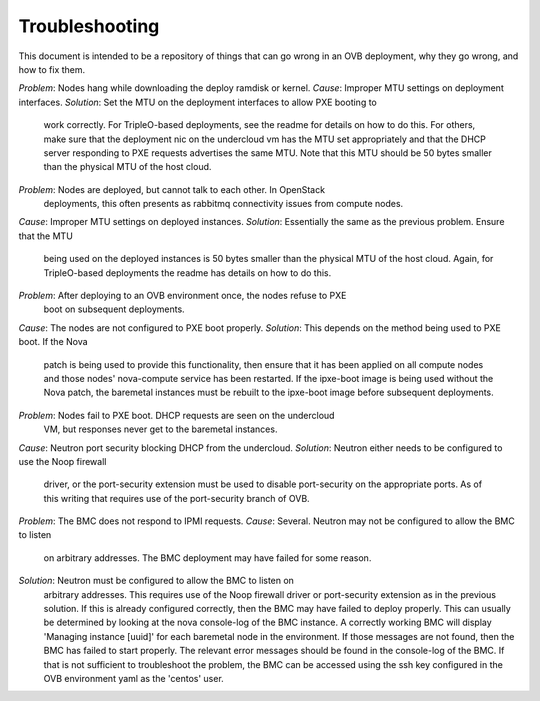 Troubleshooting
===============

This document is intended to be a repository of things that can go wrong in an
OVB deployment, why they go wrong, and how to fix them.

*Problem*: Nodes hang while downloading the deploy ramdisk or kernel.
*Cause*: Improper MTU settings on deployment interfaces.
*Solution*: Set the MTU on the deployment interfaces to allow PXE booting to
            work correctly.  For TripleO-based deployments, see the readme
            for details on how to do this.  For others, make sure that the
            deployment nic on the undercloud vm has the MTU set appropriately
            and that the DHCP server responding to PXE requests advertises the
            same MTU.  Note that this MTU should be 50 bytes smaller than the
            physical MTU of the host cloud.

*Problem*: Nodes are deployed, but cannot talk to each other.  In OpenStack
           deployments, this often presents as rabbitmq connectivity issues
           from compute nodes.
*Cause*: Improper MTU settings on deployed instances.
*Solution*: Essentially the same as the previous problem.  Ensure that the MTU
            being used on the deployed instances is 50 bytes smaller than the
            physical MTU of the host cloud.  Again, for TripleO-based
            deployments the readme has details on how to do this.

*Problem*: After deploying to an OVB environment once, the nodes refuse to PXE
           boot on subsequent deployments.
*Cause*: The nodes are not configured to PXE boot properly.
*Solution*: This depends on the method being used to PXE boot.  If the Nova
            patch is being used to provide this functionality, then ensure
            that it has been applied on all compute nodes and those nodes'
            nova-compute service has been restarted.  If the ipxe-boot image
            is being used without the Nova patch, the baremetal instances must
            be rebuilt to the ipxe-boot image before subsequent deployments.

*Problem*: Nodes fail to PXE boot.  DHCP requests are seen on the undercloud
           VM, but responses never get to the baremetal instances.
*Cause*: Neutron port security blocking DHCP from the undercloud.
*Solution*: Neutron either needs to be configured to use the Noop firewall
            driver, or the port-security extension must be used to disable
            port-security on the appropriate ports.  As of this writing that
            requires use of the port-security branch of OVB.

*Problem*: The BMC does not respond to IPMI requests.
*Cause*: Several.  Neutron may not be configured to allow the BMC to listen
         on arbitrary addresses.  The BMC deployment may have failed for some
         reason.
*Solution*: Neutron must be configured to allow the BMC to listen on
            arbitrary addresses.  This requires use of the Noop firewall driver
            or port-security extension as in the previous solution.  If this
            is already configured correctly, then the BMC may have failed to
            deploy properly.  This can usually be determined by looking at the
            nova console-log of the BMC instance.  A correctly working BMC will
            display 'Managing instance [uuid]' for each baremetal node in the
            environment.  If those messages are not found, then the BMC has
            failed to start properly.  The relevant error messages should be
            found in the console-log of the BMC.  If that is not sufficient to
            troubleshoot the problem, the BMC can be accessed using the
            ssh key configured in the OVB environment yaml as the 'centos'
            user.
